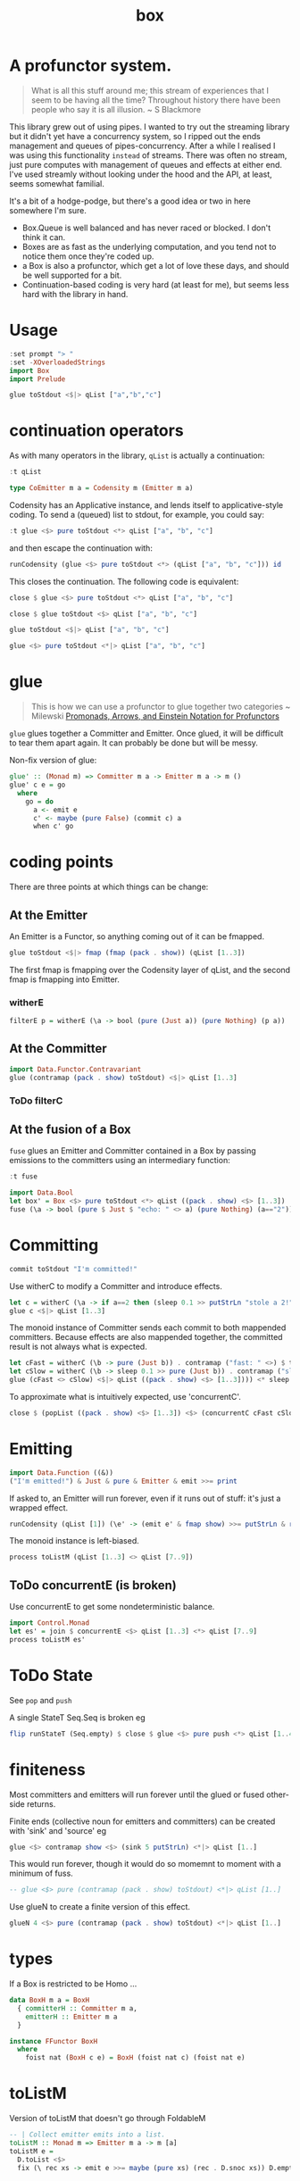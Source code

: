 #+TITLE: box

[[https://hackage.haskell.org/package/box][file:https://img.shields.io/hackage/v/box.svg]] [[https://github.com/tonyday567/box/actions?query=workflow%3Ahaskell-ci][file:https://github.com/tonyday567/box/workflows/haskell-ci/badge.svg]]

* A profunctor system.

#+begin_quote
What is all this stuff around me; this stream of experiences that I seem to be having all the time? Throughout history there have been people who say it is all illusion. ~ S Blackmore
#+end_quote

This library grew out of using pipes. I wanted to try out the streaming library but it didn't yet have a concurrency system, so I ripped out the ends management and queues of pipes-concurrency. After a while I realised I was using this functionality ~instead~ of streams. There was often no stream, just pure computes with management of queues and effects at either end. I've used streamly without looking under the hood and the API, at least, seems somewhat familial.

It's a bit of a hodge-podge, but there's a good idea or two in here somewhere I'm sure.

- Box.Queue is well balanced and has never raced or blocked. I don't think it can.
- Boxes are as fast as the underlying computation, and you tend not to notice them once they're coded up.
- a Box is also a profunctor, which get a lot of love these days, and should be well supported for a bit.
- Continuation-based coding is very hard (at least for me), but seems less hard with the library in hand.

* Usage

#+begin_src haskell
:set prompt "> "
:set -XOverloadedStrings
import Box
import Prelude
#+end_src

#+begin_src haskell :results output
glue toStdout <$|> qList ["a","b","c"]
#+end_src

#+RESULTS:
: a
: b
: c

* continuation operators

As with many operators in the library, ~qList~ is actually a continuation:

#+begin_src haskell
:t qList
#+end_src

#+RESULTS:
: qList
:   :: Control.Monad.Conc.Class.MonadConc m => [a] -> CoEmitter m a

#+begin_src haskell
type CoEmitter m a = Codensity m (Emitter m a)
#+end_src

Codensity has an Applicative instance, and lends itself to applicative-style coding. To send a (queued) list to stdout, for example, you could say:

#+begin_src haskell
:t glue <$> pure toStdout <*> qList ["a", "b", "c"]
#+end_src

#+RESULTS:
: glue <$> pure toStdout <*> qList ["a", "b", "c"]
:   :: Codensity IO (IO ())

and then escape the continuation with:

#+begin_src haskell
runCodensity (glue <$> pure toStdout <*> (qList ["a", "b", "c"])) id
#+end_src

#+RESULTS:
: a
: b
: c

This closes the continuation. The following code is equivalent:

#+begin_src haskell
close $ glue <$> pure toStdout <*> qList ["a", "b", "c"]
#+end_src

#+RESULTS:
: a
: b
: c

#+begin_src haskell
close $ glue toStdout <$> qList ["a", "b", "c"]
#+end_src

#+RESULTS:
: a
: b
: c

#+begin_src haskell
glue toStdout <$|> qList ["a", "b", "c"]
#+end_src

#+RESULTS:
: a
: b
: c

#+begin_src haskell
glue <$> pure toStdout <*|> qList ["a", "b", "c"]
#+end_src

#+RESULTS:
: a
: b
: c

* glue

#+begin_quote
This is how we can use a profunctor to glue together two categories ~ Milewski
[[https://bartoszmilewski.com/2019/03/27/promonads-arrows-and-einstein-notation-for-profunctors/][Promonads, Arrows, and Einstein Notation for Profunctors]]
#+end_quote

~glue~ glues together a Committer and Emitter. Once glued, it will be difficult to tear them apart again. It can probably be done but will be messy.


Non-fix version of glue:

#+begin_src haskell
glue' :: (Monad m) => Committer m a -> Emitter m a -> m ()
glue' c e = go
  where
    go = do
      a <- emit e
      c' <- maybe (pure False) (commit c) a
      when c' go
#+end_src


* coding points

There are three points at which things can be change:

** At the Emitter

An Emitter is a Functor, so anything coming out of it can be fmapped.

#+begin_src haskell
glue toStdout <$|> fmap (fmap (pack . show)) (qList [1..3])
#+end_src

#+RESULTS:
: 1
: 2
: 3

The first fmap is fmapping over the Codensity layer of qList, and the second fmap is fmapping into Emitter.

*** witherE

#+begin_src haskell
filterE p = witherE (\a -> bool (pure (Just a)) (pure Nothing) (p a))
#+end_src




** At the Committer

#+begin_src haskell
import Data.Functor.Contravariant
glue (contramap (pack . show) toStdout) <$|> qList [1..3]
#+end_src

#+RESULTS:
: 1
: 2
: 3

*** ToDo filterC

** At the fusion of a Box

~fuse~ glues an Emitter and Committer contained in a Box by passing emissions to the committers using an intermediary function:

#+begin_src haskell
:t fuse
#+end_src

#+RESULTS:
: fuse :: Monad m => (a -> m (Maybe b)) -> Box m b a -> m ()

#+begin_src haskell
import Data.Bool
let box' = Box <$> pure toStdout <*> qList ((pack . show) <$> [1..3])
fuse (\a -> bool (pure $ Just $ "echo: " <> a) (pure Nothing) (a=="2")) <$|> box'
#+end_src

#+RESULTS:
: echo: 1
: echo: 3

* Committing


#+begin_src haskell
commit toStdout "I'm committed!"
#+end_src

#+RESULTS:
: I'm committed!
: True

Use witherC to modify a Committer and introduce effects.

#+begin_src haskell
let c = witherC (\a -> if a==2 then (sleep 0.1 >> putStrLn "stole a 2!" >> sleep 0.1 >> pure (Nothing)) else (pure (Just a))) (contramap (pack . show) toStdout)
glue c <$|> qList [1..3]
#+end_src

#+RESULTS:
: 1
: stole a 2!
: 3

The monoid instance of Committer sends each commit to both mappended committers. Because effects are also mappended together, the committed result is not always what is expected.

#+begin_src haskell :results output
let cFast = witherC (\b -> pure (Just b)) . contramap ("fast: " <>) $ toStdout
let cSlow = witherC (\b -> sleep 0.1 >> pure (Just b)) . contramap ("slow: " <>) $ toStdout
glue (cFast <> cSlow) <$|> qList ((pack . show) <$> [1..3]))) <* sleep 1
#+end_src

#+RESULTS:
#+begin_example
fast: 1
slow: 1
fast: 2
slow: 2
fast: 3
slow: 3
#+end_example

To approximate what is intuitively expected, use 'concurrentC'.

#+begin_src haskell
close $ (popList ((pack . show) <$> [1..3]) <$> (concurrentC cFast cSlow)) <> pure (sleep 1)
#+end_src

#+RESULTS:
: fast: 1
: fast: 2
: fast: 3
: slow: 1
: slow: 2
: slow: 3

* Emitting

#+begin_src haskell
import Data.Function ((&))
("I'm emitted!") & Just & pure & Emitter & emit >>= print
#+end_src

#+RESULTS:
: Just "I'm emitted!"

If asked to, an Emitter will run forever, even if it runs out of stuff: it's just a wrapped effect.

#+begin_src haskell
runCodensity (qList [1]) (\e' -> (emit e' & fmap show) >>= putStrLn & replicate 3 & sequence_)
#+end_src

#+RESULTS:
: Just 1
: Nothing
: Nothing

The monoid instance is left-biased.

#+begin_src haskell
process toListM (qList [1..3] <> qList [7..9])
#+end_src

#+RESULTS:
| 1 | 2 | 3 | 7 | 8 | 9 |

** ToDo concurrentE (is broken)

Use concurrentE to get some nondeterministic balance.

#+begin_src haskell :results output
import Control.Monad
let es' = join $ concurrentE <$> qList [1..3] <*> qList [7..9]
process toListM es'
#+end_src

#+RESULTS:
:
: > [1,2,3]

* ToDo State

See ~pop~ and ~push~

A single StateT Seq.Seq is broken eg

#+begin_src haskell :results output
flip runStateT (Seq.empty) $ close $ glue <$> pure push <*> qList [1..4]
#+end_src

#+RESULTS:
: ((),fromList [])

* finiteness

Most committers and emitters will run forever until the glued or fused other-side returns.

Finite ends (collective noun for emitters and committers) can be created with 'sink' and 'source' eg

#+begin_src haskell
glue <$> contramap show <$> (sink 5 putStrLn) <*|> qList [1..]
#+end_src

#+RESULTS:
: 1
: 2
: 3
: 4
: 5

This would run forever, though it would do so momemnt to moment with a minimum of fuss.

#+begin_src haskell
-- glue <$> pure (contramap (pack . show) toStdout) <*|> qList [1..]
#+end_src

Use glueN to create a finite version of this effect.


#+begin_src haskell
glueN 4 <$> pure (contramap (pack . show) toStdout) <*|> qList [1..]
#+end_src

#+RESULTS:
: 1
: 2
: 3
: 4

* types

If a Box is restricted to be Homo ...

#+begin_src haskell
data BoxH m a = BoxH
  { committerH :: Committer m a,
    emitterH :: Emitter m a
  }

instance FFunctor BoxH
  where
    foist nat (BoxH c e) = BoxH (foist nat c) (foist nat e)
#+end_src


* toListM

Version of toListM that doesn't go through FoldableM

#+begin_src haskell
-- | Collect emitter emits into a list.
toListM :: Monad m => Emitter m a -> m [a]
toListM e =
  D.toList <$>
  fix (\ rec xs -> emit e >>= maybe (pure xs) (rec . D.snoc xs)) D.empty
#+end_src

* debugging

#+begin_src haskell
logE ::
  (Show a) =>
  Emitter IO a ->
  Emitter IO a
logE e = Emitter $ do
  r <- emit e
  print r
  pure r

logEAction ::
  (Show a) =>
  (Emitter IO a -> IO r) ->
  (Emitter IO a -> IO r)
logEAction eaction = \e -> eaction (logE e)

-- | create an unbounded queue, returning both results
queueIO ::
  (Show a) =>
  (Committer IO a -> IO l) ->
  (Emitter IO a -> IO r) ->
  IO (l, r)
queueIO cm em = withQ Unbounded toBoxM cm (logEAction em)

concurrentELog :: Show a =>
  Emitter IO a -> Emitter IO a -> Codensity IO (Emitter IO a)
concurrentELog e e' =
  Codensity $ \eaction -> snd . fst <$> C.concurrently (queueIO (`glue` e) eaction) (queueIO (`glue` e') eaction)
#+end_src

#+begin_src haskell
-- | take a list, emit it through a box, and output the committed result.
--
-- The pure nature of this computation is highly useful for testing,
-- especially where parts of the box under investigation has non-deterministic attributes.
fromToList_ :: (Monad m) => [a] -> (Box (StateT (Seq.Seq b, Seq.Seq a) m) b a -> StateT (Seq.Seq b, Seq.Seq a) m r) -> m [b]
fromToList_ xs f = do
  (res, _) <-
    flip execStateT (Seq.empty, Seq.fromList xs) $
      f (Box (foist (zoom _1) push) (foist (zoom _2) pop))
  pure $ toList res
#+end_src

#+begin_src haskell
(c1,l1) <- refCommitter :: IO (Committer IO Int, IO [Int])
close $ toListM <$> (forkEmit <$> (qList [1..5]) <*> pure c1)
l1
#+end_src

* attoparsec parser

#+begin_src haskell
-- | attoparsec parse emitter which returns the original text on failure
parseE :: (Functor m) => A.Parser a -> Emitter m Text -> Emitter m (Either Text a)
parseE parser e = (\t -> either (const $ Left t) Right (A.parseOnly parser t)) <$> e
#+end_src

* State

#+begin_src haskell
-- | Supply takeE with a continuation and escape the state layer.
--
-- >>> takeEK 4 <$> qList [0..] <*|> pure toListM
-- [0,1,2,3]
--
takeEK :: (Monad m) => Int -> Emitter m a -> (Emitter (StateT Int m) a -> StateT Int m r) -> m r
takeEK n e k = flip evalStateT 0 . k . takeE n $ e
#+end_src


* playback

#+begin_src haskell
-- | wait until Stamped time before emitting
emitOn ::
  Emitter IO (LocalTime, a) ->
  Emitter IO a
emitOn =
  witherE
    ( \(l, a) -> do
        sleepUntil (localTimeToUTC utc l)
        pure $ Just a
    )

-- | reset the emitter stamps to by in sync with the current time and adjust the speed
--
-- > let e1 = qList (zipWith (\x a -> Stamped (addUTCTime x t) a) [0..5] [0..5])
playback :: Double -> Emitter IO (LocalTime, a) -> IO (Emitter IO (LocalTime, a))
playback speed e = do
  r <- emit e
  case r of
    Nothing -> pure mempty
    Just (l0, _) -> do
      t0 <- getCurrentTime
      let ua = diffLocalTime (utcToLocalTime utc t0) l0
      let delta u = addLocalTime ua $ addLocalTime (toNominalDiffTime (fromNominalDiffTime (diffLocalTime u l0) * speed)) l0
      pure (witherE (\(l, a) -> pure (Just (delta l, a))) e)

-- | simulate a delay from a (Stamped a) Emitter relative to the first timestamp
simulate :: Double -> Emitter IO (LocalTime, a) -> CoEmitter IO a
simulate speed e = Codensity $ \eaction -> do
  e' <- playback speed e
  eaction (emitOn e')
#+end_src
